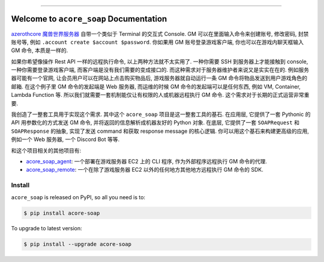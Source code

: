 
.. image:: https://readthedocs.org/projects/acore-soap/badge/?version=latest
    :target: https://acore-soap.readthedocs.io/en/latest/
    :alt: Documentation Status

.. image:: https://github.com/MacHu-GWU/acore_soap-project/actions/workflows/main.yml/badge.svg
    :target: https://github.com/MacHu-GWU/acore_soap-project/actions?query=workflow:CI

.. image:: https://codecov.io/gh/MacHu-GWU/acore_soap-project/branch/main/graph/badge.svg
    :target: https://codecov.io/gh/MacHu-GWU/acore_soap-project

.. image:: https://img.shields.io/pypi/v/acore-soap.svg
    :target: https://pypi.python.org/pypi/acore-soap

.. image:: https://img.shields.io/pypi/l/acore-soap.svg
    :target: https://pypi.python.org/pypi/acore-soap

.. image:: https://img.shields.io/pypi/pyversions/acore-soap.svg
    :target: https://pypi.python.org/pypi/acore-soap

.. image:: https://img.shields.io/badge/Release_History!--None.svg?style=social
    :target: https://github.com/MacHu-GWU/acore_soap-project/blob/main/release-history.rst

.. image:: https://img.shields.io/badge/STAR_Me_on_GitHub!--None.svg?style=social
    :target: https://github.com/MacHu-GWU/acore_soap-project

------

.. image:: https://img.shields.io/badge/Link-Document-blue.svg
    :target: https://acore-soap.readthedocs.io/en/latest/

.. image:: https://img.shields.io/badge/Link-API-blue.svg
    :target: https://acore-soap.readthedocs.io/en/latest/py-modindex.html

.. image:: https://img.shields.io/badge/Link-Install-blue.svg
    :target: `install`_

.. image:: https://img.shields.io/badge/Link-GitHub-blue.svg
    :target: https://github.com/MacHu-GWU/acore_soap-project

.. image:: https://img.shields.io/badge/Link-Submit_Issue-blue.svg
    :target: https://github.com/MacHu-GWU/acore_soap-project/issues

.. image:: https://img.shields.io/badge/Link-Request_Feature-blue.svg
    :target: https://github.com/MacHu-GWU/acore_soap-project/issues

.. image:: https://img.shields.io/badge/Link-Download-blue.svg
    :target: https://pypi.org/pypi/acore-soap#files


Welcome to ``acore_soap`` Documentation
==============================================================================
.. image:: https://acore-soap.readthedocs.io/en/latest/_static/acore_soap-logo.png
    :target: https://acore-soap.readthedocs.io/en/latest/

`azerothcore 魔兽世界服务器 <https://www.azerothcore.org/>`_ 自带一个类似于 Terminal 的交互式 Console. GM 可以在里面输入命令来创建账号, 修改密码, 封禁账号等, 例如 ``.account create $account $password``. 你如果用 GM 账号登录游戏客户端, 你也可以在游戏内聊天框输入 GM 命令, 本质是一样的.

如果你希望像操作 Rest API 一样的远程执行命令, 以上两种方法就不太实用了. 一种你需要 SSH 到服务器上才能接触到 console, 一种你需要登录游戏客户端, 而客户端是没有我们需要的变成接口的. 而这种需求对于服务器维护者来说又是实实在在的. 例如服务器可能有一个官网, 让会员用户可以在网站上点击购买物品后, 游戏服务器就自动运行一条 GM 命令将物品发送到用户游戏角色的邮箱. 在这个例子里 GM 命令的发起端是 Web 服务器, 而运维的时候 GM 命令的发起端可以是任何东西, 例如 VM, Container, Lambda Function 等. 所以我们就需要一套机制能仅让有权限的人或机器远程执行 GM 命令. 这个需求对于长期的正式运营非常重要.

我创造了一整套工具用于实现这个需求. 其中这个 ``acore_soap`` 项目是这一整套工具的基石. 在应用层, 它提供了一套 Pythonic 的 API 用参数化的方式发送 GM 命令, 并将返回的信息解析成机器友好的 Python 对象. 在底层, 它提供了一套 ``SOAPRequest`` 和 ``SOAPResponse`` 的抽象, 实现了发送 command 和获取 response message 的核心逻辑. 你可以用这个基石来构建更高级的应用, 例如一个 Web 服务器, 一个 Discord Bot 等等.

和这个项目相关的其他项目有:

- `acore_soap_agent <https://github.com/MacHu-GWU/acore_soap_agent-project>`_: 一个部署在游戏服务器 EC2 上的 CLI 程序, 作为外部程序远程执行 GM 命令的代理.
- `acore_soap_remote <https://github.com/MacHu-GWU/acore_soap_remote-project>`_: 一个在除了游戏服务器 EC2 以外的任何地方其他地方远程执行 GM 命令的 SDK.


.. _install:

Install
------------------------------------------------------------------------------

``acore_soap`` is released on PyPI, so all you need is to:

.. code-block:: console

    $ pip install acore-soap

To upgrade to latest version:

.. code-block:: console

    $ pip install --upgrade acore-soap
